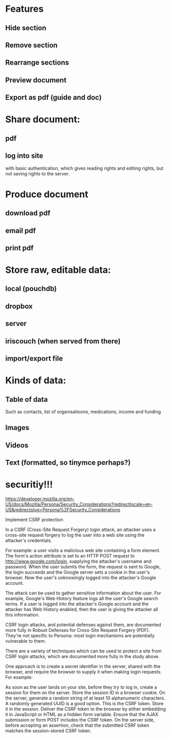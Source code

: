 * Features
** Hide section
** Remove section
** Rearrange sections
** Preview document
** Export as pdf (guide and doc)
   
* Share document:
** pdf
** log into site   
  with basic authentication, which gives reading rights and editing
  rights, but not saving rights to the server. 
   
* Produce document
** download pdf
** email pdf
** print pdf
   
* Store raw, editable data:
** local (pouchdb)
** dropbox
** server
** iriscouch (when served from there)
** import/export file
   

* Kinds of data:
** Table of data
Such as contacts, list of organisatioons, medications, income and funding
** Images
** Videos
** Text (formatted, so tinymce perhaps?)
   
   
* securitiy!!! 
  https://developer.mozilla.org/en-US/docs/Mozilla/Persona/Security_Considerations?redirectlocale=en-US&redirectslug=Persona%2FSecurity_Considerations
  
  Implement CSRF protection

In a CSRF (Cross-Site Request Forgery) login attack, an attacker uses a cross-site request forgery to log the user into a web site using the attacker's credentials.

For example: a user visits a malicious web site containing a form element. The form's action attribute is set to an HTTP POST request to http://www.google.com/login, supplying the attacker's username and password. When the user submits the form, the request is sent to Google, the login succeeds and the Google server sets a cookie in the user's browser. Now the user's unknowingly logged into the attacker's Google account.

The attack can be used to gather sensitive information about the user. For example, Google's Web History feature logs all the user's Google search terms. If a user is logged into the attacker's Google account and the attacker has Web History enabled, then the user is giving the attacker all this information.

CSRF login attacks, and potential defenses against them, are documented more fully in Robust Defenses for Cross-Site Request Forgery (PDF). They're not specific to Persona: most login mechanisms are potentially vulnerable to them.

There are a variety of techniques which can be used to protect a site from CSRF login attacks, which are documented more fully in the study above.

One approach is to create a secret identifier in the server, shared with the browser, and require the browser to supply it when making login requests. For example:

As soon as the user lands on your site, before they try to log in, create a session for them on the server. Store the session ID in a browser cookie.
On the server, generate a random string of at least 10 alphanumeric characters. A randomly generated UUID is a good option. This is the CSRF token. Store it in the session.
Deliver the CSRF token to the browser by either embedding it in JavaScript or HTML as a hidden form variable.
Ensure that the AJAX submission or form POST includes the CSRF token.
On the server side, before accepting an assertion, check that the submitted CSRF token matches the session-stored CSRF token.
   

